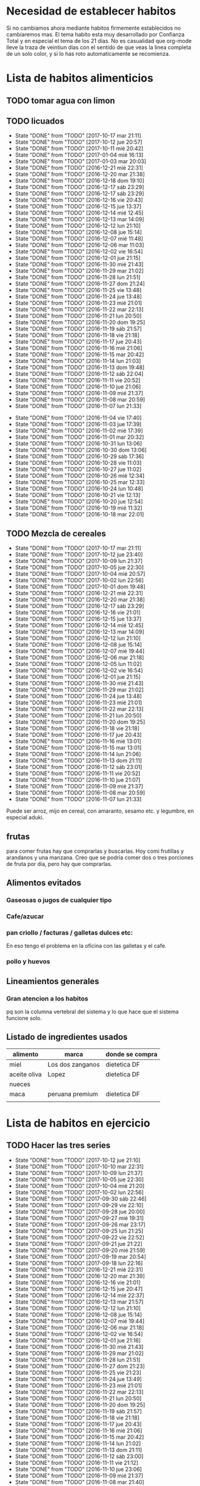 
* Necesidad de establecer habitos
Si no cambiamos ahora mediante habitos firmemente establecidos no
cambiaremos mas. 
El tema habito esta muy desarrollado por Confianza Total y en especial
el tema de los 21 dias. No es casualidad que org-mode lleve la traza
de veintiun dias con el sentido de que veas la linea completa de un
solo color, y si lo has roto automaticamente se recomienza. 

* Lista de habitos alimenticios
** TODO tomar agua con limon
SCHEDULED: <2017-10-02 lun .+1d>
:PROPERTIES:
:STYLE:    habit
:END:
** TODO licuados
SCHEDULED: <2017-10-18 mié .+1d>
- State "DONE"       from "TODO"       [2017-10-17 mar 21:11]
- State "DONE"       from "TODO"       [2017-10-12 jue 20:57]
- State "DONE"       from "TODO"       [2017-10-11 mié 20:42]
- State "DONE"       from "TODO"       [2017-01-04 mié 16:13]
- State "DONE"       from "TODO"       [2017-01-03 mar 20:03]
- State "DONE"       from "TODO"       [2016-12-21 mié 22:31]
- State "DONE"       from "TODO"       [2016-12-20 mar 21:38]
- State "DONE"       from "TODO"       [2016-12-18 dom 19:10]
- State "DONE"       from "TODO"       [2016-12-17 sáb 23:29]
- State "DONE"       from "TODO"       [2016-12-17 sáb 23:29]
- State "DONE"       from "TODO"       [2016-12-16 vie 20:43]
- State "DONE"       from "TODO"       [2016-12-15 jue 13:37]
- State "DONE"       from "TODO"       [2016-12-14 mié 12:45]
- State "DONE"       from "TODO"       [2016-12-13 mar 14:09]
- State "DONE"       from "TODO"       [2016-12-12 lun 21:10]
- State "DONE"       from "TODO"       [2016-12-08 jue 15:14]
- State "DONE"       from "TODO"       [2016-12-07 mié 11:48]
- State "DONE"       from "TODO"       [2016-12-06 mar 11:03]
- State "DONE"       from "TODO"       [2016-12-02 vie 16:54]
- State "DONE"       from "TODO"       [2016-12-01 jue 21:15]
- State "DONE"       from "TODO"       [2016-11-30 mié 21:43]
- State "DONE"       from "TODO"       [2016-11-29 mar 21:02]
- State "DONE"       from "TODO"       [2016-11-28 lun 21:51]
- State "DONE"       from "TODO"       [2016-11-27 dom 21:24]
- State "DONE"       from "TODO"       [2016-11-25 vie 13:48]
- State "DONE"       from "TODO"       [2016-11-24 jue 13:48]
- State "DONE"       from "TODO"       [2016-11-23 mié 21:01]
- State "DONE"       from "TODO"       [2016-11-22 mar 22:13]
- State "DONE"       from "TODO"       [2016-11-21 lun 20:50]
- State "DONE"       from "TODO"       [2016-11-20 dom 19:25]
- State "DONE"       from "TODO"       [2016-11-19 sáb 21:57]
- State "DONE"       from "TODO"       [2016-11-18 vie 21:18]
- State "DONE"       from "TODO"       [2016-11-17 jue 20:43]
- State "DONE"       from "TODO"       [2016-11-16 mié 21:06]
- State "DONE"       from "TODO"       [2016-11-15 mar 20:42]
- State "DONE"       from "TODO"       [2016-11-14 lun 21:03]
- State "DONE"       from "TODO"       [2016-11-13 dom 19:48]
- State "DONE"       from "TODO"       [2016-11-12 sáb 22:04]
- State "DONE"       from "TODO"       [2016-11-11 vie 20:52]
- State "DONE"       from "TODO"       [2016-11-10 jue 21:06]
- State "DONE"       from "TODO"       [2016-11-09 mié 21:37]
- State "DONE"       from "TODO"       [2016-11-08 mar 20:59]
- State "DONE"       from "TODO"       [2016-11-07 lun 21:33]
:PROPERTIES:
   :STYLE:    habit
:LAST_REPEAT: [2017-10-17 mar 21:11]
:END:      
- State "DONE"       from "TODO"       [2016-11-04 vie 17:40]
- State "DONE"       from "TODO"       [2016-11-03 jue 17:39]
- State "DONE"       from "TODO"       [2016-11-02 mié 17:39]
- State "DONE"       from "TODO"       [2016-11-01 mar 20:32]
- State "DONE"       from "TODO"       [2016-10-31 lun 13:06]
- State "DONE"       from "TODO"       [2016-10-30 dom 13:06]
- State "DONE"       from "TODO"       [2016-10-29 sáb 17:36]
- State "DONE"       from "TODO"       [2016-10-28 vie 11:03]
- State "DONE"       from "TODO"       [2016-10-27 jue 11:02]
- State "DONE"       from "TODO"       [2016-10-26 mié 12:34]
- State "DONE"       from "TODO"       [2016-10-25 mar 12:33]
- State "DONE"       from "TODO"       [2016-10-24 lun 10:48]
- State "DONE"       from "TODO"       [2016-10-21 vie 12:13]
- State "DONE"       from "TODO"       [2016-10-20 jue 12:54]
- State "DONE"       from "TODO"       [2016-10-19 mié 11:32]
- State "DONE"       from "TODO"       [2016-10-18 mar 22:01]


** TODO Mezcla de cereales
SCHEDULED: <2017-10-18 mié .+1d>
- State "DONE"       from "TODO"       [2017-10-17 mar 21:11]
- State "DONE"       from "TODO"       [2017-10-12 jue 23:40]
- State "DONE"       from "TODO"       [2017-10-09 lun 21:37]
- State "DONE"       from "TODO"       [2017-10-05 jue 22:30]
- State "DONE"       from "TODO"       [2017-10-04 mié 20:57]
- State "DONE"       from "TODO"       [2017-10-02 lun 22:56]
- State "DONE"       from "TODO"       [2017-10-01 dom 19:48]
- State "DONE"       from "TODO"       [2016-12-21 mié 22:31]
- State "DONE"       from "TODO"       [2016-12-20 mar 21:38]
- State "DONE"       from "TODO"       [2016-12-17 sáb 23:29]
- State "DONE"       from "TODO"       [2016-12-16 vie 21:01]
- State "DONE"       from "TODO"       [2016-12-15 jue 13:37]
- State "DONE"       from "TODO"       [2016-12-14 mié 12:45]
- State "DONE"       from "TODO"       [2016-12-13 mar 14:09]
- State "DONE"       from "TODO"       [2016-12-12 lun 21:10]
- State "DONE"       from "TODO"       [2016-12-08 jue 15:14]
- State "DONE"       from "TODO"       [2016-12-07 mié 19:44]
- State "DONE"       from "TODO"       [2016-12-06 mar 21:18]
- State "DONE"       from "TODO"       [2016-12-05 lun 11:02]
- State "DONE"       from "TODO"       [2016-12-02 vie 16:54]
- State "DONE"       from "TODO"       [2016-12-01 jue 21:15]
- State "DONE"       from "TODO"       [2016-11-30 mié 21:43]
- State "DONE"       from "TODO"       [2016-11-29 mar 21:02]
- State "DONE"       from "TODO"       [2016-11-24 jue 13:48]
- State "DONE"       from "TODO"       [2016-11-23 mié 21:01]
- State "DONE"       from "TODO"       [2016-11-22 mar 22:13]
- State "DONE"       from "TODO"       [2016-11-21 lun 20:50]
- State "DONE"       from "TODO"       [2016-11-20 dom 19:25]
- State "DONE"       from "TODO"       [2016-11-18 vie 21:18]
- State "DONE"       from "TODO"       [2016-11-17 jue 20:43]
- State "DONE"       from "TODO"       [2016-11-16 mié 13:01]
- State "DONE"       from "TODO"       [2016-11-15 mar 13:01]
- State "DONE"       from "TODO"       [2016-11-14 lun 21:06]
- State "DONE"       from "TODO"       [2016-11-13 dom 21:11]
- State "DONE"       from "TODO"       [2016-11-12 sáb 23:01]
- State "DONE"       from "TODO"       [2016-11-11 vie 20:52]
- State "DONE"       from "TODO"       [2016-11-10 jue 21:07]
- State "DONE"       from "TODO"       [2016-11-09 mié 21:37]
- State "DONE"       from "TODO"       [2016-11-08 mar 20:59]
- State "DONE"       from "TODO"       [2016-11-07 lun 21:33]
:PROPERTIES:
:STYLE:    habit
:LAST_REPEAT: [2017-10-17 mar 21:11]
:END:

Puede ser arroz, mijo en cereal, con amaranto, sesamo etc.
y legumbre, en especial aduki.

** frutas
   para comer frutas hay que comprarlas y buscarlas. Hoy comi
   frutillas y arandanos y una manzana. Creo que se podria comer dos o
   tres porciones de fruta por dia, pero hay que comprarlas.

** Alimentos evitados
*** Gaseosas o jugos de cualquier tipo
*** Cafe/azucar
*** pan criollo / facturas / galletas dulces etc:
En eso tengo el problema en la oficina con las galletas y el cafe.
*** pollo y huevos


** Lineamientos generales
*** Gran atencion a los habitos
pq son la columna vertebral del sistema y lo que hace que el sistema
funcione solo.

** Listado de ingredientes usados 
| alimento     | marca            | donde se compra |
|--------------+------------------+-----------------|
| miel         | Los dos zanganos | dietetica DF    |
| aceite oliva | Lopez            | dietetica DF    |
| nueces       |                  |                 |
| maca         | peruana premium  | dietetica DF    |
|              |                  |                 |
* Lista de habitos en ejercicio
** TODO Hacer las tres series
SCHEDULED: <2017-10-13 vie .+1d>
- State "DONE"       from "TODO"       [2017-10-12 jue 21:10]
- State "DONE"       from "TODO"       [2017-10-10 mar 22:31]
- State "DONE"       from "TODO"       [2017-10-09 lun 21:37]
- State "DONE"       from "TODO"       [2017-10-05 jue 22:30]
- State "DONE"       from "TODO"       [2017-10-04 mié 21:20]
- State "DONE"       from "TODO"       [2017-10-02 lun 22:56]
- State "DONE"       from "TODO"       [2017-09-30 sáb 22:46]
- State "DONE"       from "TODO"       [2017-09-29 vie 22:10]
- State "DONE"       from "TODO"       [2017-09-28 jue 20:00]
- State "DONE"       from "TODO"       [2017-09-27 mié 19:31]
- State "DONE"       from "TODO"       [2017-09-26 mar 23:17]
- State "DONE"       from "TODO"       [2017-09-25 lun 21:25]
- State "DONE"       from "TODO"       [2017-09-22 vie 22:52]
- State "DONE"       from "TODO"       [2017-09-21 jue 21:22]
- State "DONE"       from "TODO"       [2017-09-20 mié 21:59]
- State "DONE"       from "TODO"       [2017-09-19 mar 20:54]
- State "DONE"       from "TODO"       [2017-09-18 lun 22:16]
- State "DONE"       from "TODO"       [2016-12-21 mié 22:31]
- State "DONE"       from "TODO"       [2016-12-20 mar 21:39]
- State "DONE"       from "TODO"       [2016-12-16 vie 21:01]
- State "DONE"       from "TODO"       [2016-12-15 jue 20:47]
- State "DONE"       from "TODO"       [2016-12-14 mié 22:37]
- State "DONE"       from "TODO"       [2016-12-13 mar 21:57]
- State "DONE"       from "TODO"       [2016-12-12 lun 21:10]
- State "DONE"       from "TODO"       [2016-12-08 jue 15:14]
- State "DONE"       from "TODO"       [2016-12-07 mié 19:44]
- State "DONE"       from "TODO"       [2016-12-06 mar 21:18]
- State "DONE"       from "TODO"       [2016-12-02 vie 16:54]
- State "DONE"       from "TODO"       [2016-12-01 jue 21:16]
- State "DONE"       from "TODO"       [2016-11-30 mié 21:43]
- State "DONE"       from "TODO"       [2016-11-29 mar 21:02]
- State "DONE"       from "TODO"       [2016-11-28 lun 21:51]
- State "DONE"       from "TODO"       [2016-11-27 dom 21:23]
- State "DONE"       from "TODO"       [2016-11-25 vie 21:23]
- State "DONE"       from "TODO"       [2016-11-24 jue 13:49]
- State "DONE"       from "TODO"       [2016-11-23 mié 21:01]
- State "DONE"       from "TODO"       [2016-11-22 mar 22:13]
- State "DONE"       from "TODO"       [2016-11-21 lun 20:50]
- State "DONE"       from "TODO"       [2016-11-20 dom 19:25]
- State "DONE"       from "TODO"       [2016-11-19 sáb 21:57]
- State "DONE"       from "TODO"       [2016-11-18 vie 21:18]
- State "DONE"       from "TODO"       [2016-11-17 jue 20:43]
- State "DONE"       from "TODO"       [2016-11-16 mié 21:06]
- State "DONE"       from "TODO"       [2016-11-15 mar 20:42]
- State "DONE"       from "TODO"       [2016-11-14 lun 21:02]
- State "DONE"       from "TODO"       [2016-11-13 dom 21:11]
- State "DONE"       from "TODO"       [2016-11-12 sáb 23:00]
- State "DONE"       from "TODO"       [2016-11-11 vie 21:12]
- State "DONE"       from "TODO"       [2016-11-10 jue 23:06]
- State "DONE"       from "TODO"       [2016-11-09 mié 21:37]
- State "DONE"       from "TODO"       [2016-11-08 mar 21:40]
- State "DONE"       from "TODO"       [2016-11-07 lun 21:42]
- State "DONE"       from "TODO"       [2016-11-06 dom 21:29]
- State "DONE"       from "TODO"       [2016-11-03 jue 17:37]
- State "DONE"       from "TODO"       [2016-11-02 mié 17:37]
:PROPERTIES:
:STYLE:    habit
:LAST_REPEAT: [2017-10-12 jue 21:10]
:END:      
- State "DONE"       from "TODO"       [2016-11-01 mar 20:32]
- State "DONE"       from "TODO"       [2016-10-31 lun 22:15]
- State "DONE"       from "TODO"       [2016-10-30 dom 13:07]
- State "DONE"       from "TODO"       [2016-10-29 sáb 17:36]
- State "DONE"       from "TODO"       [2016-10-28 vie 19:29]
- State "DONE"       from "TODO"       [2016-10-27 jue 11:03]
- State "DONE"       from "TODO"       [2016-10-26 mié 12:34]
- State "DONE"       from "TODO"       [2016-10-25 mar 21:05]
- State "DONE"       from "TODO"       [2016-10-24 lun 22:58]
- State "DONE"       from "TODO"       [2016-10-22 sáb 21:35]
- State "DONE"       from "TODO"       [2016-10-21 vie 12:13]
- State "DONE"       from "TODO"       [2016-10-20 jue 21:06]
- State "DONE"       from "TODO"       [2016-10-19 mié 13:58]
** TODO Ejerc Espalda
SCHEDULED: <2017-10-13 vie .+1d>
- State "DONE"       from "TODO"       [2017-10-12 jue 21:10]
- State "DONE"       from "TODO"       [2017-10-09 lun 21:38]
- State "DONE"       from "TODO"       [2017-10-08 dom 21:43]
- State "DONE"       from "TODO"       [2017-10-04 mié 20:56]
- State "DONE"       from "TODO"       [2017-09-28 jue 20:00]
- State "DONE"       from "TODO"       [2017-09-27 mié 22:23]
- State "DONE"       from "TODO"       [2017-09-26 mar 23:17]
- State "DONE"       from "TODO"       [2017-09-25 lun 21:25]
- State "DONE"       from "TODO"       [2017-09-21 jue 21:22]
- State "DONE"       from "TODO"       [2017-09-20 mié 21:59]
- State "DONE"       from "TODO"       [2017-09-19 mar 20:54]
- State "DONE"       from "TODO"       [2017-09-18 lun 22:16]
- State "DONE"       from "TODO"       [2016-12-08 jue 23:21]
- State "DONE"       from "TODO"       [2016-12-06 mar 21:18]
- State "DONE"       from "TODO"       [2016-12-01 jue 21:28]
- State "DONE"       from "TODO"       [2016-11-30 mié 21:43]
- State "DONE"       from "TODO"       [2016-11-29 mar 21:18]
- State "DONE"       from "TODO"       [2016-11-28 lun 21:51]
- State "DONE"       from "TODO"       [2016-11-27 dom 21:24]
- State "DONE"       from "TODO"       [2016-11-25 vie 21:24]
- State "DONE"       from "TODO"       [2016-11-24 jue 13:48]
- State "DONE"       from "TODO"       [2016-11-23 mié 21:13]
- State "DONE"       from "TODO"       [2016-11-22 mar 22:14]
- State "DONE"       from "TODO"       [2016-11-21 lun 21:11]
- State "DONE"       from "TODO"       [2016-11-20 dom 20:09]
- State "DONE"       from "TODO"       [2016-11-19 sáb 21:57]
- State "DONE"       from "TODO"       [2016-11-18 vie 21:30]
- State "DONE"       from "TODO"       [2016-11-17 jue 21:14]
- State "DONE"       from "TODO"       [2016-11-16 mié 21:09]
- State "DONE"       from "TODO"       [2016-11-15 mar 20:42]
- State "DONE"       from "TODO"       [2016-11-14 lun 21:02]
- State "DONE"       from "TODO"       [2016-11-13 dom 21:11]
- State "DONE"       from "TODO"       [2016-11-12 sáb 23:00]
- State "DONE"       from "TODO"       [2016-11-11 vie 21:12]
- State "DONE"       from "TODO"       [2016-11-10 jue 23:06]
- State "DONE"       from "TODO"       [2016-11-09 mié 21:49]
- State "DONE"       from "TODO"       [2016-11-08 mar 21:40]
- State "DONE"       from "TODO"       [2016-11-07 lun 21:42]
- State "DONE"       from "TODO"       [2016-11-06 dom 21:29]
- State "DONE"       from "TODO"       [2016-11-03 jue 17:36]
- State "DONE"       from "TODO"       [2016-11-02 mié 17:36]
- State "DONE"       from "TODO"       [2016-11-01 mar 20:32]
- State "DONE"       from "TODO"       [2016-10-31 lun 22:15]
- State "DONE"       from "TODO"       [2016-10-30 dom 13:07]
- State "DONE"       from "TODO"       [2016-10-29 sáb 17:36]
- State "DONE"       from "TODO"       [2016-10-28 vie 19:29]
- State "DONE"       from "TODO"       [2016-10-26 mié 12:35]
- State "DONE"       from "TODO"       [2016-10-25 mar 21:06]
:PROPERTIES:
:STYLE:    habit
:LAST_REPEAT: [2017-10-12 jue 21:10]
:END:
| N° | Descripcion                |                           |
|  1 | flexion baja de la espalda | lev con brazos los muslos |
|    |                            |                           |
** 3x12
** TODO Caminar expresamente 
SCHEDULED: <2017-10-19 jue .+2d>
- State "DONE"       from "TODO"       [2017-10-17 mar 20:02]
:PROPERTIES:
:STYLE:    habit
:LAST_REPEAT: [2017-10-17 mar 20:02]
:END:
un circuito posible seria jujuy-deanfunes-cañada-colon eso son 6
cuadras y se puede repetir unas dos o tres veces. 
Se podria llevar dentro del track del habito una tabla con la suma de
las cuadras caminadas. 
[2017-10-17 mar] en realidad lo propongo como habito alternativo a las
tres series rigurosas como actividad. Cosa de salir un poco del
encierro y de paso caminar que es lo que me hace bien. Y necesito ver
que levante algo. Entonces si hay salida de la casa asi sea para
comprar alguna cosa y uno hizo un par de cuadras eso ya cuenta. De
paso que uno no se queda sin esa comprita necesaria (lo que ayuda en
el plano alimentario y de paso aumenta la vision) Por eso no me pongo
una gran meta sino ir saliendo.
* Experiencias en el camino
** 3 series
Llevo tres dias [2016-10-23 dom] y ayer note que ya me costaba menos
dolor hacerlos que el dia uno o dos y el estado general mejoro mucho,
y solo son 3 dias!!!
** lindo el sistema lamentas romper la serie
realmente es motivante y bueno el control por lo sencillo pq en
realidad los habitos son dificiles pq envuelven la repeticion de algo
sencillo hasta hacerlo parte de nuestra naturaleza. Segun Veronica
Andres el habito crea nuevos caminos neuronales, es decir que te
cambia la mente fisicamente o realmente, o sea no sos el mismo.

